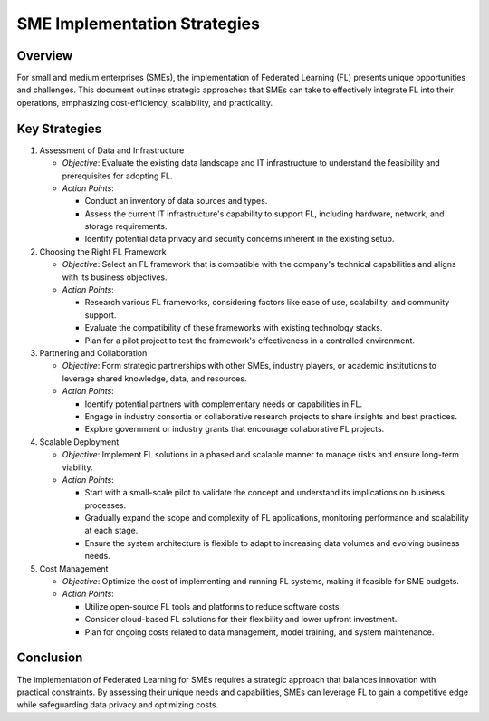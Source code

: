SME Implementation Strategies
=============================

Overview
--------

For small and medium enterprises (SMEs), the implementation of Federated Learning (FL) presents unique opportunities and challenges. This document outlines strategic approaches that SMEs can take to effectively integrate FL into their operations, emphasizing cost-efficiency, scalability, and practicality.

Key Strategies
--------------

1. Assessment of Data and Infrastructure

   - *Objective*: Evaluate the existing data landscape and IT infrastructure to understand the feasibility and prerequisites for adopting FL.

   - *Action Points*:

     - Conduct an inventory of data sources and types.
     - Assess the current IT infrastructure's capability to support FL, including hardware, network, and storage requirements.
     - Identify potential data privacy and security concerns inherent in the existing setup.

2. Choosing the Right FL Framework

   - *Objective*: Select an FL framework that is compatible with the company's technical capabilities and aligns with its business objectives.

   - *Action Points*:

     - Research various FL frameworks, considering factors like ease of use, scalability, and community support.
     - Evaluate the compatibility of these frameworks with existing technology stacks.
     - Plan for a pilot project to test the framework's effectiveness in a controlled environment.

3. Partnering and Collaboration

   - *Objective*: Form strategic partnerships with other SMEs, industry players, or academic institutions to leverage shared knowledge, data, and resources.

   - *Action Points*:

     - Identify potential partners with complementary needs or capabilities in FL.
     - Engage in industry consortia or collaborative research projects to share insights and best practices.
     - Explore government or industry grants that encourage collaborative FL projects.

4. Scalable Deployment

   - *Objective*: Implement FL solutions in a phased and scalable manner to manage risks and ensure long-term viability.

   - *Action Points*:

     - Start with a small-scale pilot to validate the concept and understand its implications on business processes.
     - Gradually expand the scope and complexity of FL applications, monitoring performance and scalability at each stage.
     - Ensure the system architecture is flexible to adapt to increasing data volumes and evolving business needs.

5. Cost Management

   - *Objective*: Optimize the cost of implementing and running FL systems, making it feasible for SME budgets.

   - *Action Points*:

     - Utilize open-source FL tools and platforms to reduce software costs.
     - Consider cloud-based FL solutions for their flexibility and lower upfront investment.
     - Plan for ongoing costs related to data management, model training, and system maintenance.

Conclusion
----------

The implementation of Federated Learning for SMEs requires a strategic approach that balances innovation with practical constraints. By assessing their unique needs and capabilities, SMEs can leverage FL to gain a competitive edge while safeguarding data privacy and optimizing costs.
